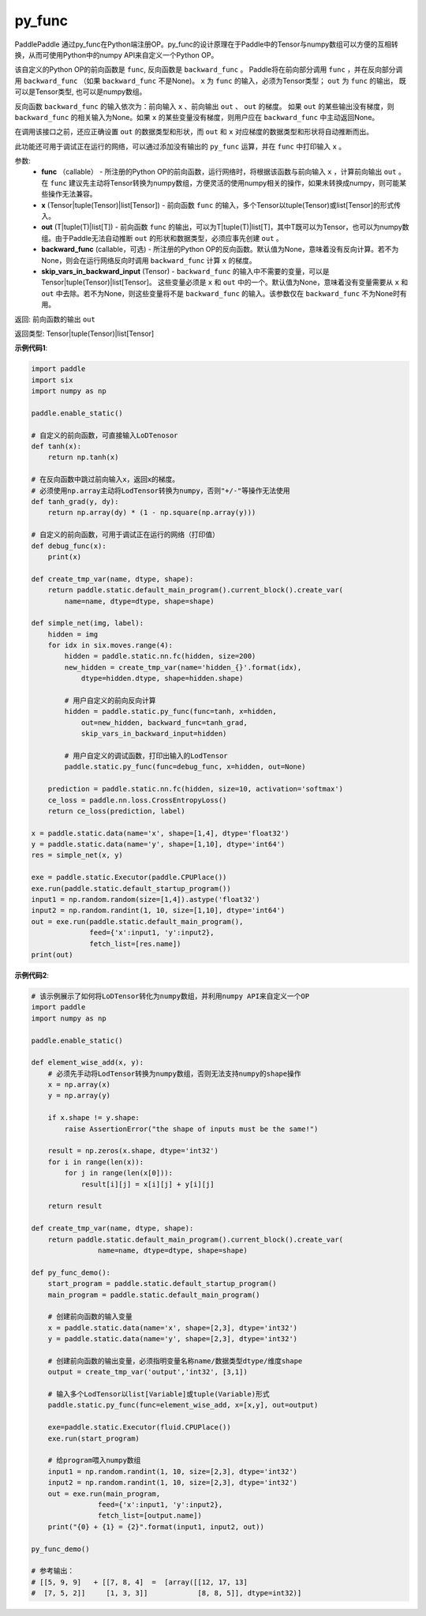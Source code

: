 .. _cn_api_fluid_layers_py_func:

py_func
-------------------------------


.. py:function:: paddle.static.py_func(func, x, out, backward_func=None, skip_vars_in_backward_input=None)




PaddlePaddle 通过py_func在Python端注册OP。py_func的设计原理在于Paddle中的Tensor与numpy数组可以方便的互相转换，从而可使用Python中的numpy API来自定义一个Python OP。

该自定义的Python OP的前向函数是 ``func``, 反向函数是 ``backward_func`` 。 Paddle将在前向部分调用 ``func`` ，并在反向部分调用 ``backward_func`` （如果 ``backward_func`` 不是None)。 ``x`` 为 ``func`` 的输入，必须为Tensor类型； ``out``  为 ``func`` 的输出， 既可以是Tensor类型, 也可以是numpy数组。

反向函数 ``backward_func`` 的输入依次为：前向输入 ``x`` 、前向输出 ``out`` 、 ``out`` 的梯度。 如果 ``out`` 的某些输出没有梯度，则 ``backward_func`` 的相关输入为None。如果 ``x`` 的某些变量没有梯度，则用户应在 ``backward_func`` 中主动返回None。 

在调用该接口之前，还应正确设置 ``out`` 的数据类型和形状，而 ``out`` 和 ``x`` 对应梯度的数据类型和形状将自动推断而出。

此功能还可用于调试正在运行的网络，可以通过添加没有输出的 ``py_func`` 运算，并在 ``func`` 中打印输入 ``x`` 。

参数:
    - **func** （callable） - 所注册的Python OP的前向函数，运行网络时，将根据该函数与前向输入 ``x`` ，计算前向输出 ``out`` 。 在 ``func`` 建议先主动将Tensor转换为numpy数组，方便灵活的使用numpy相关的操作，如果未转换成numpy，则可能某些操作无法兼容。
    - **x** (Tensor|tuple(Tensor)|list[Tensor]) -  前向函数 ``func`` 的输入，多个Tensor以tuple(Tensor)或list[Tensor]的形式传入。
    - **out** (T|tuple(T)|list[T]) -  前向函数 ``func`` 的输出，可以为T|tuple(T)|list[T]，其中T既可以为Tensor，也可以为numpy数组。由于Paddle无法自动推断 ``out`` 的形状和数据类型，必须应事先创建 ``out`` 。
    - **backward_func** (callable，可选) - 所注册的Python OP的反向函数。默认值为None，意味着没有反向计算。若不为None，则会在运行网络反向时调用 ``backward_func`` 计算 ``x`` 的梯度。 
    - **skip_vars_in_backward_input** (Tensor) -  ``backward_func`` 的输入中不需要的变量，可以是Tensor|tuple(Tensor)|list[Tensor]。 这些变量必须是 ``x`` 和 ``out`` 中的一个。默认值为None，意味着没有变量需要从 ``x`` 和 ``out`` 中去除。若不为None，则这些变量将不是 ``backward_func`` 的输入。该参数仅在 ``backward_func`` 不为None时有用。

返回: 前向函数的输出 ``out``

返回类型: Tensor|tuple(Tensor)|list[Tensor]

**示例代码1**:

.. code-block:: python

    import paddle
    import six
    import numpy as np

    paddle.enable_static()

    # 自定义的前向函数，可直接输入LoDTenosor
    def tanh(x):
        return np.tanh(x)

    # 在反向函数中跳过前向输入x，返回x的梯度。
    # 必须使用np.array主动将LodTensor转换为numpy，否则"+/-"等操作无法使用
    def tanh_grad(y, dy):
        return np.array(dy) * (1 - np.square(np.array(y)))

    # 自定义的前向函数，可用于调试正在运行的网络（打印值）
    def debug_func(x):
        print(x)
    
    def create_tmp_var(name, dtype, shape):
        return paddle.static.default_main_program().current_block().create_var(
            name=name, dtype=dtype, shape=shape)

    def simple_net(img, label):
        hidden = img
        for idx in six.moves.range(4):
            hidden = paddle.static.nn.fc(hidden, size=200)
            new_hidden = create_tmp_var(name='hidden_{}'.format(idx),
                dtype=hidden.dtype, shape=hidden.shape)

            # 用户自定义的前向反向计算
            hidden = paddle.static.py_func(func=tanh, x=hidden,
                out=new_hidden, backward_func=tanh_grad,
                skip_vars_in_backward_input=hidden)

            # 用户自定义的调试函数，打印出输入的LodTensor
            paddle.static.py_func(func=debug_func, x=hidden, out=None)

        prediction = paddle.static.nn.fc(hidden, size=10, activation='softmax')
        ce_loss = paddle.nn.loss.CrossEntropyLoss()
        return ce_loss(prediction, label)

    x = paddle.static.data(name='x', shape=[1,4], dtype='float32')
    y = paddle.static.data(name='y', shape=[1,10], dtype='int64')
    res = simple_net(x, y)

    exe = paddle.static.Executor(paddle.CPUPlace())
    exe.run(paddle.static.default_startup_program())
    input1 = np.random.random(size=[1,4]).astype('float32')
    input2 = np.random.randint(1, 10, size=[1,10], dtype='int64')
    out = exe.run(paddle.static.default_main_program(),
                  feed={'x':input1, 'y':input2},
                  fetch_list=[res.name])
    print(out)


**示例代码2**:

..  code-block:: python
    
    # 该示例展示了如何将LoDTensor转化为numpy数组，并利用numpy API来自定义一个OP
    import paddle
    import numpy as np

    paddle.enable_static()

    def element_wise_add(x, y): 
        # 必须先手动将LodTensor转换为numpy数组，否则无法支持numpy的shape操作
        x = np.array(x)    
        y = np.array(y)

        if x.shape != y.shape:
            raise AssertionError("the shape of inputs must be the same!")

        result = np.zeros(x.shape, dtype='int32')
        for i in range(len(x)):
            for j in range(len(x[0])):
                result[i][j] = x[i][j] + y[i][j]

        return result

    def create_tmp_var(name, dtype, shape):
        return paddle.static.default_main_program().current_block().create_var(
                    name=name, dtype=dtype, shape=shape)

    def py_func_demo():
        start_program = paddle.static.default_startup_program()
        main_program = paddle.static.default_main_program()

        # 创建前向函数的输入变量
        x = paddle.static.data(name='x', shape=[2,3], dtype='int32')
        y = paddle.static.data(name='y', shape=[2,3], dtype='int32')
        
        # 创建前向函数的输出变量，必须指明变量名称name/数据类型dtype/维度shape
        output = create_tmp_var('output','int32', [3,1])

        # 输入多个LodTensor以list[Variable]或tuple(Variable)形式
        paddle.static.py_func(func=element_wise_add, x=[x,y], out=output)

        exe=paddle.static.Executor(fluid.CPUPlace())
        exe.run(start_program)

        # 给program喂入numpy数组
        input1 = np.random.randint(1, 10, size=[2,3], dtype='int32')
        input2 = np.random.randint(1, 10, size=[2,3], dtype='int32')
        out = exe.run(main_program, 
                    feed={'x':input1, 'y':input2},
                    fetch_list=[output.name])
        print("{0} + {1} = {2}".format(input1, input2, out))

    py_func_demo()

    # 参考输出：
    # [[5, 9, 9]   + [[7, 8, 4]  =  [array([[12, 17, 13]
    #  [7, 5, 2]]     [1, 3, 3]]            [8, 8, 5]], dtype=int32)]

